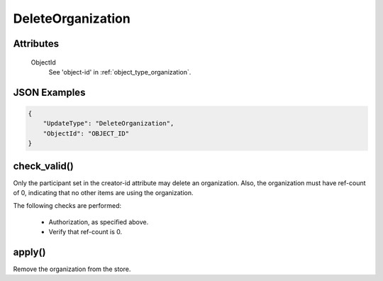 ..
   Copyright 2017 Intel Corporation

   Licensed under the Apache License, Version 2.0 (the "License");
   you may not use this file except in compliance with the License.
   You may obtain a copy of the License at

       http://www.apache.org/licenses/LICENSE-2.0

   Unless required by applicable law or agreed to in writing, software
   distributed under the License is distributed on an "AS IS" BASIS,
   WITHOUT WARRANTIES OR CONDITIONS OF ANY KIND, either express or implied.
   See the License for the specific language governing permissions and
   limitations under the License.

.. _update_delete_organization:

DeleteOrganization
==================

Attributes
----------

  ObjectId
    See 'object-id' in :ref:`object_type_organization`.
  
JSON Examples
-------------

.. code-block:: json

   {
       "UpdateType": "DeleteOrganization",
       "ObjectId": "OBJECT_ID"
   }

check_valid()
-------------

Only the participant set in the creator-id attribute may delete an
organization.  Also, the organization must have ref-count of 0, indicating
that no other items are using the organization.

The following checks are performed:

  - Authorization, as specified above.
  - Verify that ref-count is 0.

apply()
-------

Remove the organization from the store.
